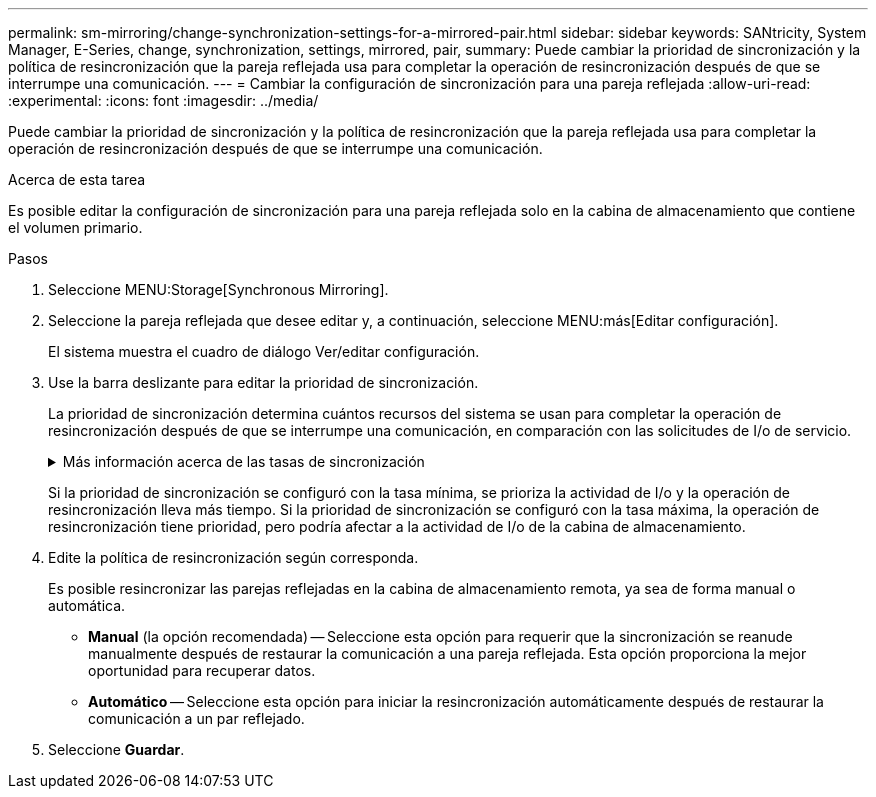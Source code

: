 ---
permalink: sm-mirroring/change-synchronization-settings-for-a-mirrored-pair.html 
sidebar: sidebar 
keywords: SANtricity, System Manager, E-Series, change, synchronization, settings, mirrored, pair, 
summary: Puede cambiar la prioridad de sincronización y la política de resincronización que la pareja reflejada usa para completar la operación de resincronización después de que se interrumpe una comunicación. 
---
= Cambiar la configuración de sincronización para una pareja reflejada
:allow-uri-read: 
:experimental: 
:icons: font
:imagesdir: ../media/


[role="lead"]
Puede cambiar la prioridad de sincronización y la política de resincronización que la pareja reflejada usa para completar la operación de resincronización después de que se interrumpe una comunicación.

.Acerca de esta tarea
Es posible editar la configuración de sincronización para una pareja reflejada solo en la cabina de almacenamiento que contiene el volumen primario.

.Pasos
. Seleccione MENU:Storage[Synchronous Mirroring].
. Seleccione la pareja reflejada que desee editar y, a continuación, seleccione MENU:más[Editar configuración].
+
El sistema muestra el cuadro de diálogo Ver/editar configuración.

. Use la barra deslizante para editar la prioridad de sincronización.
+
La prioridad de sincronización determina cuántos recursos del sistema se usan para completar la operación de resincronización después de que se interrumpe una comunicación, en comparación con las solicitudes de I/o de servicio.

+
.Más información acerca de las tasas de sincronización
[%collapsible]
====
Las tasas de prioridad de sincronización son las siguientes cinco:

** El más bajo
** Bajo
** Mediano
** Alto
** Máxima


====
+
Si la prioridad de sincronización se configuró con la tasa mínima, se prioriza la actividad de I/o y la operación de resincronización lleva más tiempo. Si la prioridad de sincronización se configuró con la tasa máxima, la operación de resincronización tiene prioridad, pero podría afectar a la actividad de I/o de la cabina de almacenamiento.

. Edite la política de resincronización según corresponda.
+
Es posible resincronizar las parejas reflejadas en la cabina de almacenamiento remota, ya sea de forma manual o automática.

+
** *Manual* (la opción recomendada) -- Seleccione esta opción para requerir que la sincronización se reanude manualmente después de restaurar la comunicación a una pareja reflejada. Esta opción proporciona la mejor oportunidad para recuperar datos.
** *Automático* -- Seleccione esta opción para iniciar la resincronización automáticamente después de restaurar la comunicación a un par reflejado.


. Seleccione *Guardar*.

